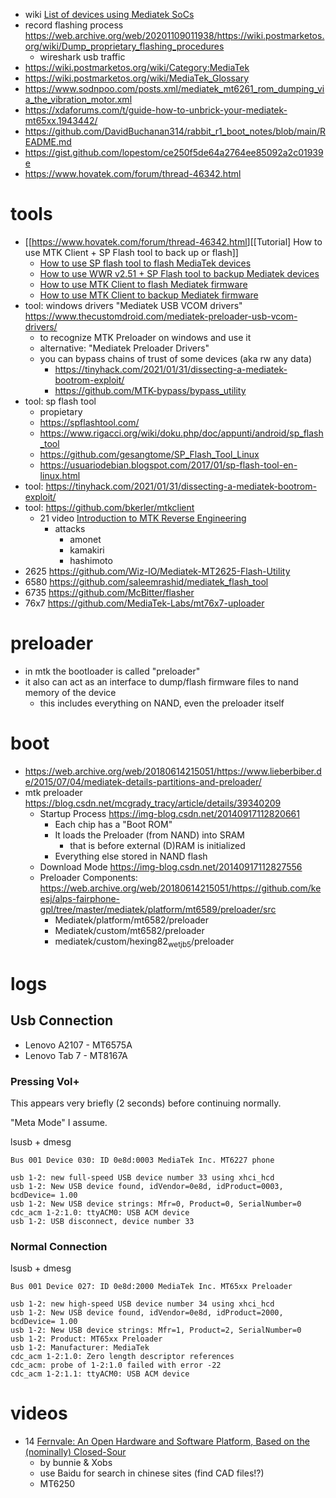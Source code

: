 - wiki [[https://web.archive.org/web/20180614215104/https://en.wikipedia.org/wiki/List_of_devices_using_Mediatek_SoCs][List of devices using Mediatek SoCs]]
- record flashing process https://web.archive.org/web/20201109011938/https://wiki.postmarketos.org/wiki/Dump_proprietary_flashing_procedures
  - wireshark usb traffic
- https://wiki.postmarketos.org/wiki/Category:MediaTek
- https://wiki.postmarketos.org/wiki/MediaTek_Glossary
- https://www.sodnpoo.com/posts.xml/mediatek_mt6261_rom_dumping_via_the_vibration_motor.xml
- https://xdaforums.com/t/guide-how-to-unbrick-your-mediatek-mt65xx.1943442/
- https://github.com/DavidBuchanan314/rabbit_r1_boot_notes/blob/main/README.md
- https://gist.github.com/lopestom/ce250f5de64a2764ee85092a2c01939e
- https://www.hovatek.com/forum/thread-46342.html

* tools

- [[https://www.hovatek.com/forum/thread-46342.html][[Tutorial] How to use MTK Client + SP Flash tool to back up or flash]]
  - [[https://www.hovatek.com/forum/thread-159.html][How to use SP flash tool to flash MediaTek devices]]
  - [[https://www.hovatek.com/forum/thread-46323.html][How to use WWR v2.51 + SP Flash tool to backup Mediatek devices]]
  - [[https://www.hovatek.com/forum/thread-40866.html][How to use MTK Client to flash Mediatek firmware]]
  - [[https://www.hovatek.com/forum/thread-40865.html][How to use MTK Client to backup Mediatek firmware]]

- tool: windows drivers "Mediatek USB VCOM drivers" https://www.thecustomdroid.com/mediatek-preloader-usb-vcom-drivers/
  - to recognize MTK Preloader on windows and use it
  - alternative: "Mediatek Preloader Drivers"
  - you can bypass chains of trust of some devices (aka rw any data)
    - https://tinyhack.com/2021/01/31/dissecting-a-mediatek-bootrom-exploit/
    - https://github.com/MTK-bypass/bypass_utility
- tool: sp flash tool
  - propietary
  - https://spflashtool.com/
  - https://www.rigacci.org/wiki/doku.php/doc/appunti/android/sp_flash_tool
  - https://github.com/gesangtome/SP_Flash_Tool_Linux
  - https://usuariodebian.blogspot.com/2017/01/sp-flash-tool-en-linux.html
- tool: https://tinyhack.com/2021/01/31/dissecting-a-mediatek-bootrom-exploit/
- tool: https://github.com/bkerler/mtkclient
  - 21 video [[https://www.youtube.com/watch?v=NulWJo2RSKE][Introduction to MTK Reverse Engineering]]
    - attacks
      - amonet
      - kamakiri
      - hashimoto

- 2625 https://github.com/Wiz-IO/Mediatek-MT2625-Flash-Utility
- 6580 https://github.com/saleemrashid/mediatek_flash_tool
- 6735 https://github.com/McBitter/flasher
- 76x7 https://github.com/MediaTek-Labs/mt76x7-uploader

* preloader

- in mtk the bootloader is called "preloader"
- it also can act as an interface to dump/flash firmware files to nand memory of the device
  - this includes everything on NAND, even the preloader itself

* boot

- https://web.archive.org/web/20180614215051/https://www.lieberbiber.de/2015/07/04/mediatek-details-partitions-and-preloader/
- mtk preloader https://blog.csdn.net/mcgrady_tracy/article/details/39340209
  - Startup Process [[https://img-blog.csdn.net/20140917112820661]]
    - Each chip has a "Boot ROM"
    - It loads the Preloader (from NAND) into SRAM
      - that is before external (D)RAM is initialized
    - Everything else stored in NAND flash
  - Download Mode https://img-blog.csdn.net/20140917112827556
  - Preloader Components: https://web.archive.org/web/20180614215051/https://github.com/keesj/alps-fairphone-gpl/tree/master/mediatek/platform/mt6589/preloader/src
    - Mediatek/platform/mt6582/preloader
    - Mediatek/custom/mt6582/preloader
    - mediatek/custom/hexing82_wet_jb5/preloader

* logs
** Usb Connection

- Lenovo A2107 - MT6575A
- Lenovo Tab 7 - MT8167A

*** Pressing Vol+

This appears very briefly (2 seconds) before continuing normally.

"Meta Mode" I assume.

#+CAPTION: lsusb + dmesg
#+begin_src
Bus 001 Device 030: ID 0e8d:0003 MediaTek Inc. MT6227 phone

usb 1-2: new full-speed USB device number 33 using xhci_hcd
usb 1-2: New USB device found, idVendor=0e8d, idProduct=0003, bcdDevice= 1.00
usb 1-2: New USB device strings: Mfr=0, Product=0, SerialNumber=0
cdc_acm 1-2:1.0: ttyACM0: USB ACM device
usb 1-2: USB disconnect, device number 33
#+end_src

*** Normal Connection

#+CAPTION: lsusb + dmesg
#+begin_src
Bus 001 Device 027: ID 0e8d:2000 MediaTek Inc. MT65xx Preloader

usb 1-2: new high-speed USB device number 34 using xhci_hcd
usb 1-2: New USB device found, idVendor=0e8d, idProduct=2000, bcdDevice= 1.00
usb 1-2: New USB device strings: Mfr=1, Product=2, SerialNumber=0
usb 1-2: Product: MT65xx Preloader
usb 1-2: Manufacturer: MediaTek
cdc_acm 1-2:1.0: Zero length descriptor references
cdc_acm: probe of 1-2:1.0 failed with error -22
cdc_acm 1-2:1.1: ttyACM0: USB ACM device
#+end_src
* videos
- 14 [[https://www.youtube.com/watch?v=hpEqDPYtf9s][Fernvale: An Open Hardware and Software Platform, Based on the (nominally) Closed-Sour]]
  - by bunnie & Xobs
  - use Baidu for search in chinese sites (find CAD files!?)
  - MT6250
